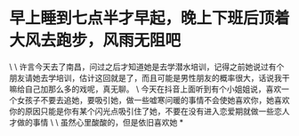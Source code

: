 * 早上睡到七点半才早起，晚上下班后顶着大风去跑步，风雨无阻吧

\
\
许言今天去了南昌，问过之后才知道她是去学潜水培训，记得之前她说过有个朋友请她去学培训，估计这回就是了，而且可能是男性朋友的概率很大，话说我干嘛给自己加那么多的戏呢，真无聊。
\
今天在抖音上面听到有个小姐姐说，喜欢一个女孩子不要去追她，要吸引她，做一些嘘寒问暖的事情不会使她喜欢你，她喜欢你的原因只能是你有某个闪光点吸引住了她，不要在没有进入恋爱期就做一些恋人才做的事情
\
\
虽然心里酸酸的，但是依旧喜欢她
*